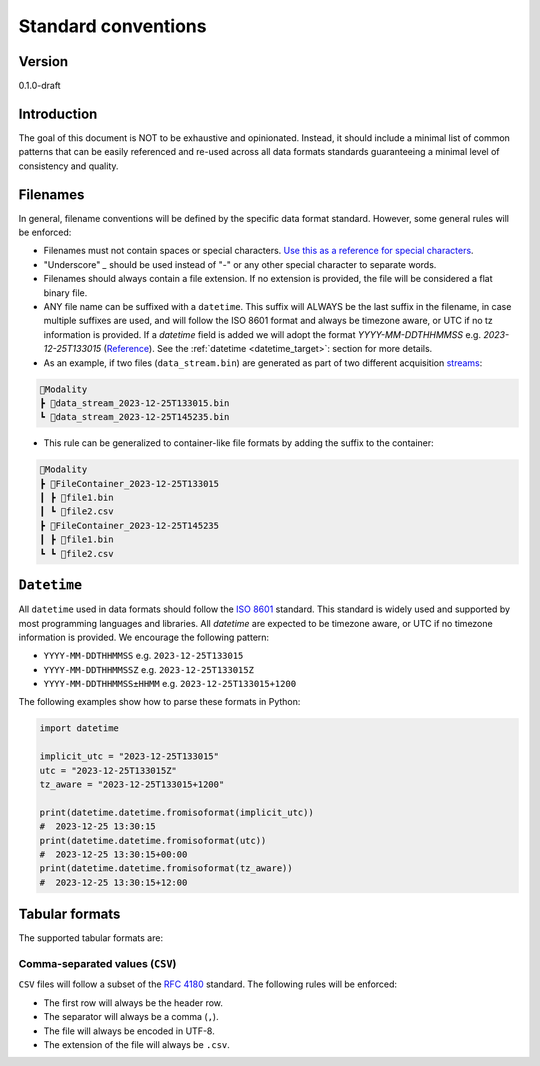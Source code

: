 Standard conventions
---------------------

Version
#############
0.1.0-draft

Introduction
#############

The goal of this document is NOT to be exhaustive and opinionated. Instead, it should include a minimal list of common patterns that can be easily referenced and re-used across all data formats standards guaranteeing a minimal level of consistency and quality.

Filenames
####################

In general, filename conventions will be defined by the specific data format standard. However, some general rules will be enforced:

- Filenames must not contain spaces or special characters. `Use this as a reference for special characters <https://en.wikipedia.org/wiki/Filename#Reserved_characters_and_words>`_.
- "Underscore" `_` should be used instead of "-" or any other special character to separate words.
- Filenames should always contain a file extension. If no extension is provided, the file will be considered a flat binary file.
- ANY file name can be suffixed with a ``datetime``. This suffix will ALWAYS be the last suffix in the filename, in case multiple suffixes are used, and will follow the ISO 8601 format and always be timezone aware, or UTC if no tz information is provided. If a `datetime` field is added we will adopt the format `YYYY-MM-DDTHHMMSS` e.g. `2023-12-25T133015` (`Reference <https://github.com/neuroinformatics-unit/NeuroBlueprint/issues/31>`_). See the :ref:`datetime <datetime_target>`: section for more details.

- As an example, if two files (``data_stream.bin``) are generated as part of two different acquisition `streams <https://aind-data-schema.readthedocs.io/en/latest/session.html>`_:

.. code-block:: none

    📂Modality
    ┣ 📜data_stream_2023-12-25T133015.bin
    ┗ 📜data_stream_2023-12-25T145235.bin

- This rule can be generalized to container-like file formats by adding the suffix to the container:

.. code-block:: none

    📂Modality
    ┣ 📂FileContainer_2023-12-25T133015
    ┃ ┣ 📜file1.bin
    ┃ ┗ 📜file2.csv
    ┣ 📂FileContainer_2023-12-25T145235
    ┃ ┣ 📜file1.bin
    ┗ ┗ 📜file2.csv

.. _datetime_target:

``Datetime``
##############

All ``datetime`` used in data formats should follow the `ISO 8601 <https://en.wikipedia.org/wiki/ISO_8601>`_ standard. This standard is widely used and supported by most programming languages and libraries. All `datetime` are expected to be timezone aware, or UTC if no timezone information is provided. We encourage the following pattern:

- ``YYYY-MM-DDTHHMMSS`` e.g. ``2023-12-25T133015``
- ``YYYY-MM-DDTHHMMSSZ`` e.g. ``2023-12-25T133015Z``
- ``YYYY-MM-DDTHHMMSS±HHMM`` e.g. ``2023-12-25T133015+1200``

The following examples show how to parse these formats in Python:

.. code-block:: python

    import datetime

    implicit_utc = "2023-12-25T133015"
    utc = "2023-12-25T133015Z"
    tz_aware = "2023-12-25T133015+1200"

    print(datetime.datetime.fromisoformat(implicit_utc))
    #  2023-12-25 13:30:15
    print(datetime.datetime.fromisoformat(utc))
    #  2023-12-25 13:30:15+00:00
    print(datetime.datetime.fromisoformat(tz_aware))
    #  2023-12-25 13:30:15+12:00

Tabular formats
####################

The supported tabular formats are:

Comma-separated values (``CSV``)
++++++++++++++++++++++++++++++++++++

``CSV`` files will follow a subset of the `RFC 4180 <https://tools.ietf.org/html/rfc4180>`_ standard.
The following rules will be enforced:

- The first row will always be the header row.
- The separator will always be a comma (``,``).
- The file will always be encoded in UTF-8.
- The extension of the file will always be ``.csv``.